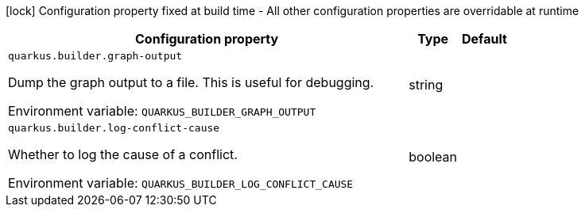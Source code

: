 :summaryTableId: quarkus-core_quarkus-builder
[.configuration-legend]
icon:lock[title=Fixed at build time] Configuration property fixed at build time - All other configuration properties are overridable at runtime
[.configuration-reference.searchable, cols="80,.^10,.^10"]
|===

h|[.header-title]##Configuration property##
h|Type
h|Default

a| [[quarkus-core_quarkus-builder-graph-output]] [.property-path]##`quarkus.builder.graph-output`##

[.description]
--
Dump the graph output to a file. This is useful for debugging.


ifdef::add-copy-button-to-env-var[]
Environment variable: env_var_with_copy_button:+++QUARKUS_BUILDER_GRAPH_OUTPUT+++[]
endif::add-copy-button-to-env-var[]
ifndef::add-copy-button-to-env-var[]
Environment variable: `+++QUARKUS_BUILDER_GRAPH_OUTPUT+++`
endif::add-copy-button-to-env-var[]
--
|string
|

a| [[quarkus-core_quarkus-builder-log-conflict-cause]] [.property-path]##`quarkus.builder.log-conflict-cause`##

[.description]
--
Whether to log the cause of a conflict.


ifdef::add-copy-button-to-env-var[]
Environment variable: env_var_with_copy_button:+++QUARKUS_BUILDER_LOG_CONFLICT_CAUSE+++[]
endif::add-copy-button-to-env-var[]
ifndef::add-copy-button-to-env-var[]
Environment variable: `+++QUARKUS_BUILDER_LOG_CONFLICT_CAUSE+++`
endif::add-copy-button-to-env-var[]
--
|boolean
|

|===


:!summaryTableId: